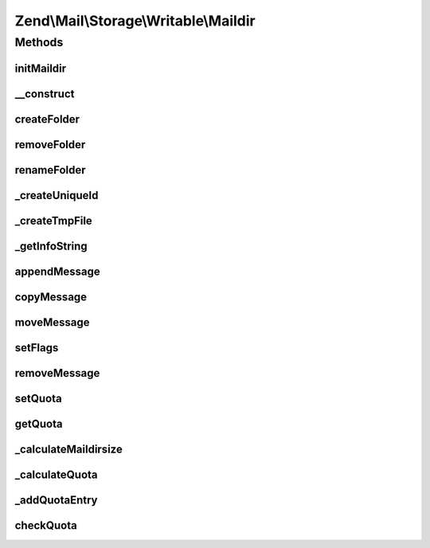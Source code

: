 .. Mail/Storage/Writable/Maildir.php generated using docpx on 01/30/13 03:32am


Zend\\Mail\\Storage\\Writable\\Maildir
======================================

Methods
+++++++

initMaildir
-----------

.. function:: initMaildir()


    create a new maildir
    
    If the given dir is already a valid maildir this will not fail.

    :param string: directory for the new maildir (may already exist)

    :throws \Zend\Mail\Storage\Exception\RuntimeException: 
    :throws \Zend\Mail\Storage\Exception\InvalidArgumentException: 



__construct
-----------

.. function:: __construct()


    Create instance with parameters
    Additional parameters are (see parent for more):
      - create if true a new maildir is create if none exists

    :param $params: mail reader specific parameters

    :throws \Zend\Mail\Storage\Exception\ExceptionInterface: 



createFolder
------------

.. function:: createFolder()


    create a new folder
    
    This method also creates parent folders if necessary. Some mail storages may restrict, which folder
    may be used as parent or which chars may be used in the folder name

    :param string: global name of folder, local name if $parentFolder is set
    :param string|\Zend\Mail\Storage\Folder: parent folder for new folder, else root folder is parent

    :throws \Zend\Mail\Storage\Exception\RuntimeException: 

    :rtype: string only used internally (new created maildir)



removeFolder
------------

.. function:: removeFolder()


    remove a folder

    :param string|Folder: name or instance of folder

    :throws \Zend\Mail\Storage\Exception\RuntimeException: 



renameFolder
------------

.. function:: renameFolder()


    rename and/or move folder
    
    The new name has the same restrictions as in createFolder()

    :param string|\Zend\Mail\Storage\Folder: name or instance of folder
    :param string: new global name of folder

    :throws \Zend\Mail\Storage\Exception\RuntimeException: 



_createUniqueId
---------------

.. function:: _createUniqueId()


    create a uniqueid for maildir filename
    
    This is nearly the format defined in the maildir standard. The microtime() call should already
    create a uniqueid, the pid is for multicore/-cpu machine that manage to call this function at the
    exact same time, and uname() gives us the hostname for multiple machines accessing the same storage.
    
    If someone disables posix we create a random number of the same size, so this method should also
    work on Windows - if you manage to get maildir working on Windows.
    Microtime could also be disabled, although I've never seen it.

    :rtype: string new uniqueid



_createTmpFile
--------------

.. function:: _createTmpFile()


    open a temporary maildir file
    
    makes sure tmp/ exists and create a file with a unique name
    you should close the returned filehandle!

    :param string: name of current folder without leading .

    :throws \Zend\Mail\Storage\Exception\RuntimeException: 

    :rtype: array array('dirname' => dir of maildir folder, 'uniq' => unique id, 'filename' => name of create file
                    'handle'  => file opened for writing)



_getInfoString
--------------

.. function:: _getInfoString()


    create an info string for filenames with given flags

    :param array: wanted flags, with the reference you'll get the set flags with correct key (= char for flag)

    :throws \Zend\Mail\Storage\Exception\InvalidArgumentException: 

    :rtype: string info string for version 2 filenames including the leading colon



appendMessage
-------------

.. function:: appendMessage()


    append a new message to mail storage

    :param string|stream: message as string or stream resource
    :param null|string|\Zend\Mail\Storage\Folder: folder for new message, else current folder is taken
    :param null|array: set flags for new message, else a default set is used
    :param bool: handle this mail as if recent flag has been set,
                                                             should only be used in delivery

    :throws \Zend\Mail\Storage\Exception\RuntimeException: 



copyMessage
-----------

.. function:: copyMessage()


    copy an existing message

    :param int: number of message
    :param string|\Zend\Mail\Storage\Folder: name or instance of targer folder

    :throws \Zend\Mail\Storage\Exception\RuntimeException: 



moveMessage
-----------

.. function:: moveMessage()


    move an existing message

    :param int: number of message
    :param string|\Zend\Mail\Storage\Folder: name or instance of targer folder

    :throws \Zend\Mail\Storage\Exception\RuntimeException: 



setFlags
--------

.. function:: setFlags()


    set flags for message
    
    NOTE: this method can't set the recent flag.

    :param int: number of message
    :param array: new flags for message

    :throws \Zend\Mail\Storage\Exception\RuntimeException: 



removeMessage
-------------

.. function:: removeMessage()


    stub for not supported message deletion

    :param $id: 

    :throws \Zend\Mail\Storage\Exception\RuntimeException: 



setQuota
--------

.. function:: setQuota()


    enable/disable quota and set a quota value if wanted or needed
    
    You can enable/disable quota with true/false. If you don't have
    a MDA or want to enforce a quota value you can also set this value
    here. Use array('size' => SIZE_QUOTA, 'count' => MAX_MESSAGE) do
    define your quota. Order of these fields does matter!

    :param bool|array: new quota value



getQuota
--------

.. function:: getQuota()


    get currently set quota


    :param bool: 

    :throws \Zend\Mail\Storage\Exception\RuntimeException: 

    :rtype: bool|array 



_calculateMaildirsize
---------------------

.. function:: _calculateMaildirsize()


    @see http://www.inter7.com/courierimap/README.maildirquota.html "Calculating maildirsize"


    :rtype: array 



_calculateQuota
---------------

.. function:: _calculateQuota()


    @see http://www.inter7.com/courierimap/README.maildirquota.html "Calculating the quota for a Maildir++"

    :param bool: 

    :rtype: array 



_addQuotaEntry
--------------

.. function:: _addQuotaEntry()



checkQuota
----------

.. function:: checkQuota()


    check if storage is currently over quota


    :param bool: return known data of quota and current size and message count
    :param bool: 

    :rtype: bool|array over quota state or detailed response



